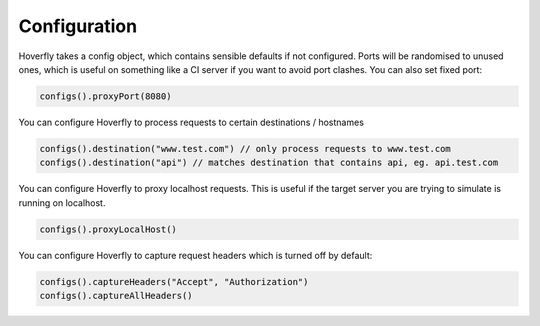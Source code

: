 .. _configuration:

Configuration
=============

Hoverfly takes a config object, which contains sensible defaults if not configured.  Ports will be randomised to unused ones, which is useful on something like a CI server if you want
to avoid port clashes.
You can also set fixed port:

.. code-block:: java

    configs().proxyPort(8080)


You can configure Hoverfly to process requests to certain destinations / hostnames

.. code-block:: java

    configs().destination("www.test.com") // only process requests to www.test.com
    configs().destination("api") // matches destination that contains api, eg. api.test.com

You can configure Hoverfly to proxy localhost requests. This is useful if the target server you are trying to simulate is running on localhost.

.. code-block:: java

    configs().proxyLocalHost()

You can configure Hoverfly to capture request headers which is turned off by default:

.. code-block:: java

    configs().captureHeaders("Accept", "Authorization")
    configs().captureAllHeaders()